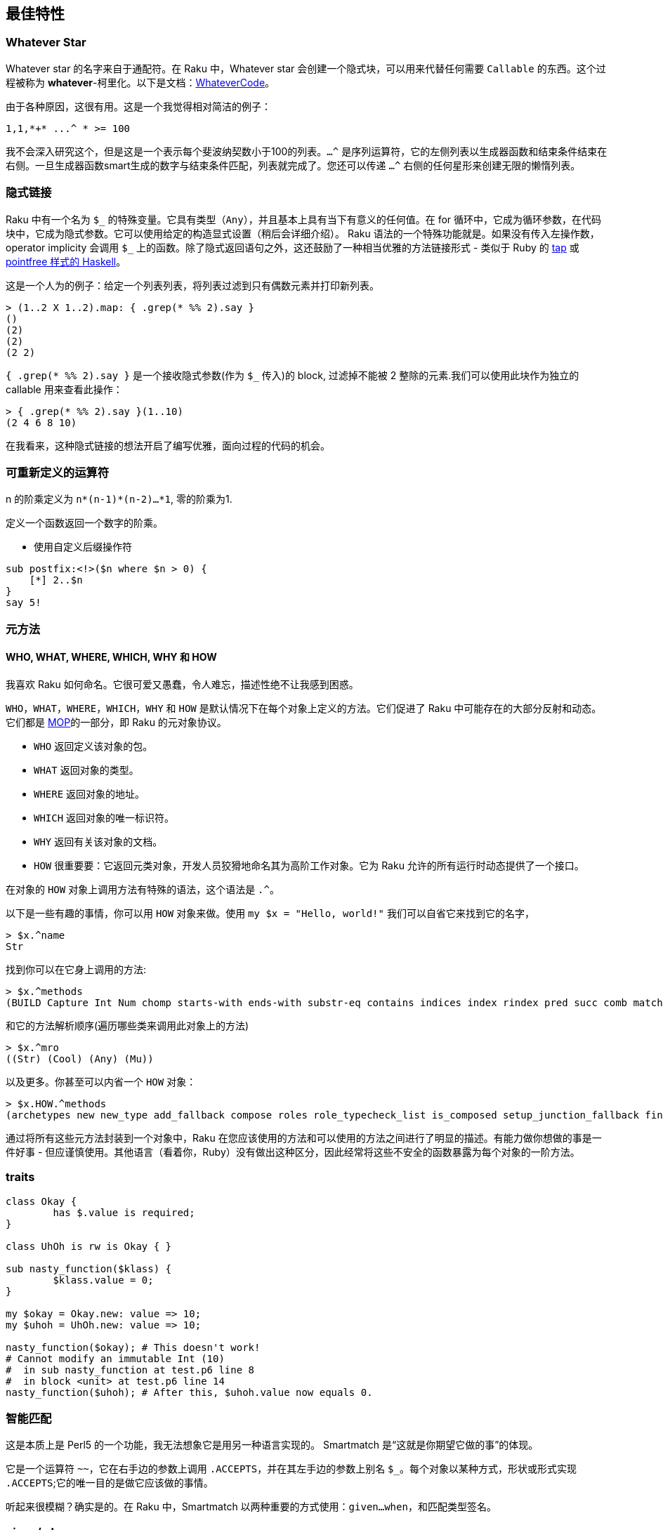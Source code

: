 == 最佳特性

=== Whatever Star

Whatever star 的名字来自于通配符。在 Raku 中，Whatever  star 会创建一个隐式块，可以用来代替任何需要 `Callable` 的东西。这个过程被称为 *whatever*-柯里化。以下是文档：link:https://docs.raku.org/type/WhateverCode[WhateverCode]。

由于各种原因，这很有用。这是一个我觉得相对简洁的例子：

[source,raku]
----
1,1,*+* ...^ * >= 100
----

我不会深入研究这个，但是这是一个表示每个斐波纳契数小于100的列表。`...^` 是序列运算符，它的左侧列表以生成器函数和结束条件结束在右侧。一旦生成器函数smart生成的数字与结束条件匹配，列表就完成了。您还可以传递 `...^` 右侧的任何星形来创建无限的懒惰列表。

=== 隐式链接

Raku 中有一个名为 `$\_` 的特殊变量。它具有类型（`Any`），并且基本上具有当下有意义的任何值。在 for 循环中，它成为循环参数，在代码块中，它成为隐式参数。它可以使用给定的构造显式设置（稍后会详细介绍）。 Raku 语法的一个特殊功能就是。如果没有传入左操作数，operator implicity 会调用 `$_` 上的函数。除了隐式返回语句之外，这还鼓励了一种相当优雅的方法链接形式 - 类似于 Ruby 的 link:https://ruby-doc.org/core-2.6.2/Object.html#method-i-tap[tap] 或 link:https://wiki.haskell.org/Pointfree[pointfree 样式的 Haskell]。

这是一个人为的例子：给定一个列表列表，将列表过滤到只有偶数元素并打印新列表。

[source,raku]
----
> (1..2 X 1..2).map: { .grep(* %% 2).say }
()
(2)
(2)
(2 2)
----

`{ .grep(* %% 2).say }` 是一个接收隐式参数(作为 `$_` 传入)的 block, 过滤掉不能被 2 整除的元素.我们可以使用此块作为独立的 callable 用来查看此操作：

[source,raku]
----
> { .grep(* %% 2).say }(1..10)
(2 4 6 8 10)
----

在我看来，这种隐式链接的想法开启了编写优雅，面向过程的代码的机会。



=== 可重新定义的运算符

n 的阶乘定义为 `n*(n-1)*(n-2)…*1`, 零的阶乘为1.

定义一个函数返回一个数字的阶乘。

- 使用自定义后缀操作符

[source,raku]
----
sub postfix:<!>($n where $n > 0) {
    [*] 2..$n
}
say 5!
----



=== 元方法

==== WHO, WHAT, WHERE, WHICH, WHY 和 HOW


我喜欢 Raku 如何命名。它很可爱又愚蠢，令人难忘，描述性绝不让我感到困惑。

`WHO`，`WHAT`，`WHERE`，`WHICH`，`WHY` 和 `HOW` 是默认情况下在每个对象上定义的方法。它们促进了 Raku 中可能存在的大部分反射和动态。它们都是 link:https://docs.raku.org/language/mop#Metamethods[MOP]的一部分，即 Raku 的元对象协议。

- `WHO` 返回定义该对象的包。
- `WHAT` 返回对象的类型。
- `WHERE` 返回对象的地址。
- `WHICH` 返回对象的唯一标识符。
- `WHY` 返回有关该对象的文档。
- `HOW` 很重要要：它返回元类对象，开发人员狡猾地命名其为高阶工作对象。它为 Raku 允许的所有运行时动态提供了一个接口。

在对象的 `HOW` 对象上调用方法有特殊的语法，这个语法是 `.^`。

以下是一些有趣的事情，你可以用 `HOW` 对象来做。使用 `my $x = "Hello, world!"` 我们可以自省它来找到它的名字，

[source,raku]
----
> $x.^name
Str
----

找到你可以在它身上调用的方法:

[source,raku]
----
> $x.^methods
(BUILD Capture Int Num chomp starts-with ends-with substr-eq contains indices index rindex pred succ comb match subst-mutate subst lines parse-base samecase samemark samespace word-by-word trim-leading trim-trailing trim words WORDS_AUTODEREF encode NFC NFD NFKC NFKD unival univals wordcase trans parse-names uniparse indent codes chars uc lc tc fc tclc flip ord WHY WHICH Bool Str Stringy DUMP ACCEPTS chop Numeric gist perl ords split substr substr-rw BUILDALL)
----

和它的方法解析顺序(遍历哪些类来调用此对象上的方法)


[source,raku]
----
> $x.^mro
((Str) (Cool) (Any) (Mu))
----

以及更多。你甚至可以内省一个 `HOW` 对象：

[source,raku]
----
> $x.HOW.^methods
(archetypes new new_type add_fallback compose roles role_typecheck_list is_composed setup_junction_fallback find_method_fallback has_fallbacks set_name set_shortname name shortname WHY set_why ver auth api set_ver set_auth set_api add_stash add_attribute compose_attributes set_rw rw get_attribute_for_usage attributes add_method methods method_table submethod_table declares_method lookup cache cache_get cache_add add_private_method private_method_table find_private_method set_autogen_proto add_multi_method multi_methods_to_incorporate incorporate_multi_candidates add_meta_method meta_method_table compose_meta_methods add_role roles_to_compose exclude_parent add_parent parents hides hidden set_hidden set_default_parent_type has_default_parent_type get_default_parent_type compute_mro c3_merge mro mro_unhidden find_method find_method_qualified can publish_method_cache isa does type_check publish_type_cache add_trustee trusts is_trusted create_BUILDPLAN BUILDPLAN BUILDALLPLAN set_is_mixin is_mixin set_mixin_attribute mixin_attribute flush_cache setup_mixin_cache mixin generate_mixin mixin_base is_array_type array_type set_array_type get_boolification_mode set_boolification_mode publish_boolification_spec compose_repr repr_composed set_default_invoke_handler set_invocation_attr set_invocation_handler has_invocation_attr invocation_attr_class ...)
----

通过将所有这些元方法封装到一个对象中，Raku 在您应该使用的方法和可以使用的方法之间进行了明显的描述。有能力做你想做的事是一件好事 - 但应谨慎使用。其他语言（看着你，Ruby）没有做出这种区分，因此经常将这些不安全的函数暴露为每个对象的一阶方法。

=== traits

[source,raku]
----
class Okay {
	has $.value is required;
}

class UhOh is rw is Okay { }

sub nasty_function($klass) {
	$klass.value = 0;
}

my $okay = Okay.new: value => 10;
my $uhoh = UhOh.new: value => 10;

nasty_function($okay); # This doesn't work!
# Cannot modify an immutable Int (10)
#  in sub nasty_function at test.p6 line 8
#  in block <unit> at test.p6 line 14
nasty_function($uhoh); # After this, $uhoh.value now equals 0.
----


=== 智能匹配

这是本质上是 Perl5 的一个功能，我无法想象它是用另一种语言实现的。 Smartmatch 是“这就是你期望它做的事”的体现。

它是一个运算符 `~~`，它在右手边的参数上调用 `.ACCEPTS`，并在其左手边的参数上别名 `$_`。每个对象以某种方式，形状或形式实现 `.ACCEPTS`;它的唯一目的是做它应该做的事情。

听起来很模糊？确实是的。在 Raku 中，Smartmatch 以两种重要的方式使用：`given...when`，和匹配类型签名。


=== given/when

这是 Raku 的 case 语句形式，但称之为 case 语句并不公平。以下是如何使用它的示例：

[source,raku]
----
given $str {
	when /hello/ { say 'user typed in "hello"' }
	when /world/ { say 'user typed in "world"' }
}
----

如果 `$str ~~ / hello /` 返回 True，则此块运行第一个块，如果 `$str ~~ / world /` 返回 True，则第二个块运行。在这种非常具体的情况下，这类似于 switch/case 块，但是匹配正则表达式。我们不仅限于正则表达式，我们可以混合搭配 smartmatch 接受的任何类型：


[source,raku]
----
given $str {
	when 10 { say 'user typed in the number 10' }
	when /hello/ { say 'user typed in "hello"' }
	when /world/ { say 'user typed in "world"' }
}
----

在这种情况下，我们首先匹配 `$str ~~ 10` 以查看是否将运行新的第一个块。将字符串与数字进行智能匹配定义为仅在字符串强制转换为数字时返回 True，以便仅当 `$str` 为“10”时才运行该块。

可以想象，这是一个非常强大且可扩展的运算符。还有很多事情在这里发生，我甚至都没有涉及：智能匹配布尔，匹配 callables 等。

=== 类型签名

在 Raku 中，类型签名的处理方式与任何其他对象相同。可以使用 `.signature` 检查函数的类型签名，并且可以使用 `Capture` 对象上的 smartmatch 运算符 `~~` 执行运行时类型签名匹配。

看看这个例子：

[source,raku]
----
sub f(Int $x --> Int) {
	$x + 1
}

say &f.signature;                    # => (Int $x --> Int)
say \(10.WHAT) ~~ &f.signature;      # => True
say \('hello'.WHAT) ~~ &f.signature; # => False
----


=== 元运算符

元运算符是能操作运算符的运算符。

[source,raku]
----
qw/fun handy scalable/ Z~ qw/♥ ♥ ♥/
----

输出:

[source,txt]
----
(fun♥ handy♥ scalable♥)
----


[source,raku]
----
qw/fun handy scalable/ X~ qw/ly able/
----

输出:

[source,raku]
.Output
----
(funly funable handyly handyable scalablely scalableable)
----


[source,raku]
----
[+] qw/1 2 3/
[*] qw/1 2 3 4 5/
[~] qw/1 2 3 4 5/
[\+] qw/1 2 3/
----

输出:

[source,txt]
----
6
120
12345
(1 3 6)
----

